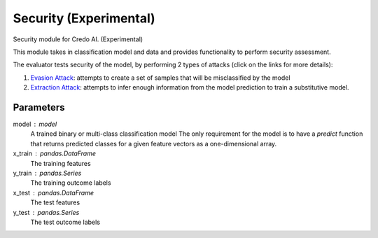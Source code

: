
Security (Experimental)
=======================


Security module for Credo AI. (Experimental)

This module takes in classification model and data and provides functionality
to perform security assessment.

The evaluator tests security of the model, by performing 2 types of attacks
(click on the links for more details):

1. `Evasion Attack`_: attempts to create a set of samples that will be
   misclassified by the model
2. `Extraction Attack`_: attempts to infer enough information from the model
   prediction to train a substitutive model.

Parameters
----------
model : model
    A trained binary or multi-class classification model
    The only requirement for the model is to have a `predict` function that returns
    predicted classes for a given feature vectors as a one-dimensional array.
x_train : pandas.DataFrame
    The training features
y_train : pandas.Series
    The training outcome labels
x_test : pandas.DataFrame
    The test features
y_test : pandas.Series
    The test outcome labels

.. _Evasion Attack: https://adversarial-robustness-toolbox.readthedocs.
   io/en/latest/modules/attacks/evasion.html#hopskipjump-attack
.. _Extraction Attack: https://adversarial-robustness-toolbox.readthedocs.
   io/en/latest/modules/attacks/extraction.html#copycat-cnn
